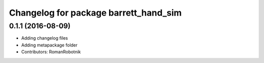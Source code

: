 ^^^^^^^^^^^^^^^^^^^^^^^^^^^^^^^^^^^^^^
Changelog for package barrett_hand_sim
^^^^^^^^^^^^^^^^^^^^^^^^^^^^^^^^^^^^^^

0.1.1 (2016-08-09)
------------------
* Adding changelog files
* Adding metapackage folder
* Contributors: RomanRobotnik
